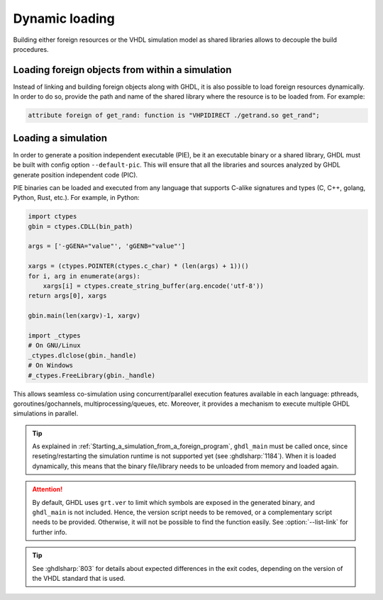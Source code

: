 .. program:: ghdl

.. _COSIM:VHPIDIRECT:Dynamic:

Dynamic loading
###############

Building either foreign resources or the VHDL simulation model as shared libraries allows to decouple the build procedures.

.. _COSIM:VHPIDIRECT:Dynamic:loading_within_a_simulation:

Loading foreign objects from within a simulation
================================================

Instead of linking and building foreign objects along with GHDL, it is also possible to load foreign resources dynamically.
In order to do so, provide the path and name of the shared library where the resource is to be loaded from. For example:

.. code-block:: VHDL

  attribute foreign of get_rand: function is "VHPIDIRECT ./getrand.so get_rand";

.. _COSIM:VHPIDIRECT:Dynamic:loading_a_simulation:

Loading a simulation
====================

In order to generate a position independent executable (PIE), be it an executable binary
or a shared library, GHDL must be built with config option ``--default-pic``. This will ensure
that all the libraries and sources analyzed by GHDL generate position independent code (PIC).

PIE binaries can be loaded and executed from any language that supports C-alike signatures and types
(C, C++, golang, Python, Rust, etc.). For example, in Python:

.. code-block:: Python

  import ctypes
  gbin = ctypes.CDLL(bin_path)

  args = ['-gGENA="value"', 'gGENB="value"']

  xargs = (ctypes.POINTER(ctypes.c_char) * (len(args) + 1))()
  for i, arg in enumerate(args):
      xargs[i] = ctypes.create_string_buffer(arg.encode('utf-8'))
  return args[0], xargs

  gbin.main(len(xargv)-1, xargv)

  import _ctypes
  # On GNU/Linux
  _ctypes.dlclose(gbin._handle)
  # On Windows
  #_ctypes.FreeLibrary(gbin._handle)

This allows seamless co-simulation using concurrent/parallel execution features available in each language:
pthreads, goroutines/gochannels, multiprocessing/queues, etc. Moreover, it provides a mechanism to execute multiple
GHDL simulations in parallel.

.. TIP::
  As explained in :ref:`Starting_a_simulation_from_a_foreign_program`, ``ghdl_main`` must be called once, since reseting/restarting the simulation runtime is not supported yet (see :ghdlsharp:`1184`). When it is loaded dynamically, this means that the binary file/library needs to be unloaded from memory and loaded again.

.. ATTENTION::
  By default, GHDL uses ``grt.ver`` to limit which symbols are exposed in the generated binary, and ``ghdl_main`` is not included. Hence, the version script needs to be removed, or a complementary script needs to be provided. Otherwise, it will not be possible to find the function easily. See :option:`--list-link` for further info.

.. TIP::
  See :ghdlsharp:`803` for details about expected differences in the exit codes, depending on the version of the VHDL standard that is used.
